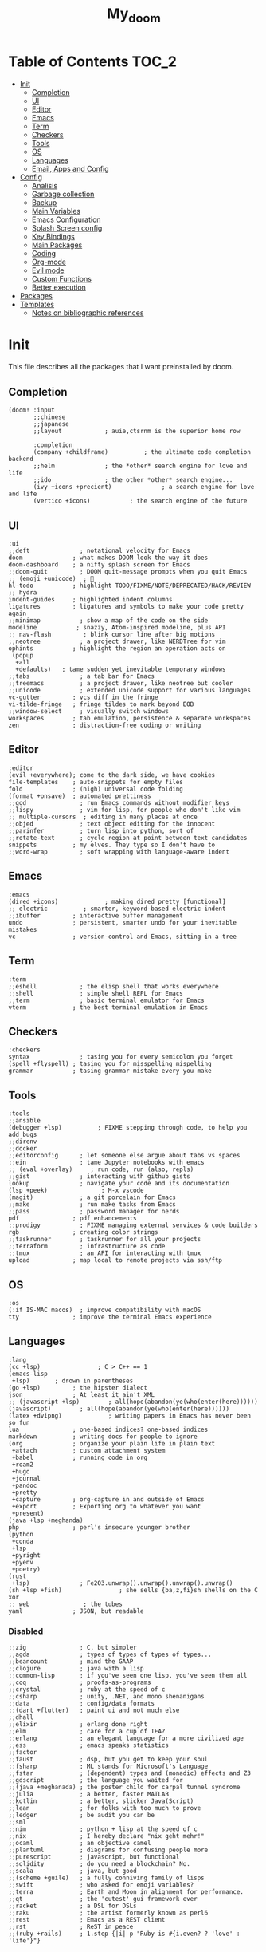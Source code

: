 #+TITLE: My_doom
#+description: This is a org file to store all my doom configuration neatly and organized
#+startup: fold
#+auto_tangle: t

* Table of Contents :TOC_2:
- [[#init][Init]]
  - [[#completion][Completion]]
  - [[#ui][UI]]
  - [[#editor][Editor]]
  - [[#emacs][Emacs]]
  - [[#term][Term]]
  - [[#checkers][Checkers]]
  - [[#tools][Tools]]
  - [[#os][OS]]
  - [[#languages][Languages]]
  - [[#email-apps-and-config][Email, Apps and Config]]
- [[#config][Config]]
  - [[#analisis][Analisis]]
  - [[#garbage-collection][Garbage collection]]
  - [[#backup][Backup]]
  - [[#main-variables][Main Variables]]
  - [[#emacs-configuration][Emacs Configuration]]
  - [[#splash-screen-config][Splash Screen config]]
  - [[#key-bindings][Key Bindings]]
  - [[#main-packages][Main Packages]]
  - [[#coding][Coding]]
  - [[#org-mode][Org-mode]]
  - [[#evil-mode][Evil mode]]
  - [[#custom-functions][Custom Functions]]
  - [[#better-execution][Better execution]]
- [[#packages][Packages]]
- [[#templates][Templates]]
  - [[#notes-on-bibliographic-references][Notes on bibliographic references]]

* Init
This file describes all the packages that I want preinstalled by doom.
** Completion
#+begin_src elisp :tangle "init.el"
(doom! :input
       ;;chinese
       ;;japanese
       ;;layout            ; auie,ctsrnm is the superior home row

       :completion
       (company +childframe)          ; the ultimate code completion backend
       ;;helm              ; the *other* search engine for love and life
       ;;ido               ; the other *other* search engine...
       (ivy +icons +precient)              ; a search engine for love and life
       (vertico +icons)           ; the search engine of the future
#+end_src
** UI
#+begin_src elisp :tangle "init.el"
       :ui
       ;;deft              ; notational velocity for Emacs
       doom              ; what makes DOOM look the way it does
       doom-dashboard    ; a nifty splash screen for Emacs
       ;;doom-quit         ; DOOM quit-message prompts when you quit Emacs
       ;; (emoji +unicode)  ; 🙂
       hl-todo           ; highlight TODO/FIXME/NOTE/DEPRECATED/HACK/REVIEW
       ;; hydra
       indent-guides     ; highlighted indent columns
       ligatures         ; ligatures and symbols to make your code pretty again
       ;;minimap           ; show a map of the code on the side
       modeline           ; snazzy, Atom-inspired modeline, plus API
       ;; nav-flash         ; blink cursor line after big motions
       ;;neotree           ; a project drawer, like NERDTree for vim
       ophints           ; highlight the region an operation acts on
        (popup
         +all
         +defaults)   ; tame sudden yet inevitable temporary windows
       ;;tabs              ; a tab bar for Emacs
       ;;treemacs          ; a project drawer, like neotree but cooler
       ;;unicode           ; extended unicode support for various languages
       vc-gutter         ; vcs diff in the fringe
       vi-tilde-fringe   ; fringe tildes to mark beyond EOB
       ;;window-select     ; visually switch windows
       workspaces        ; tab emulation, persistence & separate workspaces
       zen               ; distraction-free coding or writing
#+end_src
** Editor
#+begin_src elisp :tangle "init.el"
       :editor
       (evil +everywhere); come to the dark side, we have cookies
       file-templates    ; auto-snippets for empty files
       fold              ; (nigh) universal code folding
       (format +onsave)  ; automated prettiness
       ;;god               ; run Emacs commands without modifier keys
       ;;lispy             ; vim for lisp, for people who don't like vim
       ;; multiple-cursors  ; editing in many places at once
       ;;objed             ; text object editing for the innocent
       ;;parinfer          ; turn lisp into python, sort of
       ;;rotate-text       ; cycle region at point between text candidates
       snippets          ; my elves. They type so I don't have to
       ;;word-wrap         ; soft wrapping with language-aware indent
#+end_src
** Emacs
#+begin_src elisp :tangle "init.el"
       :emacs
       (dired +icons)             ; making dired pretty [functional]
       ;; electric          ; smarter, keyword-based electric-indent
       ;;ibuffer         ; interactive buffer management
       undo              ; persistent, smarter undo for your inevitable mistakes
       vc                ; version-control and Emacs, sitting in a tree
#+end_src
** Term
#+begin_src elisp :tangle "init.el"
       :term
       ;;eshell            ; the elisp shell that works everywhere
       ;;shell             ; simple shell REPL for Emacs
       ;;term              ; basic terminal emulator for Emacs
       vterm             ; the best terminal emulation in Emacs
#+end_src
** Checkers
#+begin_src elisp :tangle "init.el"
       :checkers
       syntax              ; tasing you for every semicolon you forget
       (spell +flyspell) ; tasing you for misspelling mispelling
       grammar           ; tasing grammar mistake every you make
#+end_src
** Tools
#+begin_src elisp :tangle "init.el"
       :tools
       ;;ansible
       (debugger +lsp)          ; FIXME stepping through code, to help you add bugs
       ;;direnv
       ;;docker
       ;;editorconfig      ; let someone else argue about tabs vs spaces
       ;;ein               ; tame Jupyter notebooks with emacs
       ;; (eval +overlay)     ; run code, run (also, repls)
       ;;gist              ; interacting with github gists
       lookup              ; navigate your code and its documentation
       (lsp +peek)               ; M-x vscode
       (magit)             ; a git porcelain for Emacs
       ;;make              ; run make tasks from Emacs
       ;;pass              ; password manager for nerds
       pdf               ; pdf enhancements
       ;;prodigy           ; FIXME managing external services & code builders
       rgb               ; creating color strings
       ;;taskrunner        ; taskrunner for all your projects
       ;;terraform         ; infrastructure as code
       ;;tmux              ; an API for interacting with tmux
       upload            ; map local to remote projects via ssh/ftp
#+end_src
** OS
#+begin_src elisp :tangle "init.el"
       :os
       (:if IS-MAC macos)  ; improve compatibility with macOS
       tty               ; improve the terminal Emacs experience
#+end_src
** Languages
#+begin_src elisp :tangle "init.el"
       :lang
       (cc +lsp)                ; C > C++ == 1
       (emacs-lisp
        +lsp)       ; drown in parentheses
       (go +lsp)         ; the hipster dialect
       json              ; At least it ain't XML
       ;; (javascript +lsp)        ; all(hope(abandon(ye(who(enter(here))))))
       (javascript)        ; all(hope(abandon(ye(who(enter(here))))))
       (latex +dvipng)             ; writing papers in Emacs has never been so fun
       lua               ; one-based indices? one-based indices
       markdown          ; writing docs for people to ignore
       (org              ; organize your plain life in plain text
        +attach          ; custom attachment system
        +babel           ; running code in org
        +roam2
        +hugo
        +journal
        +pandoc
        +pretty
        +capture         ; org-capture in and outside of Emacs
        +export          ; Exporting org to whatever you want
        +present)
       (java +lsp +meghanda)
       php               ; perl's insecure younger brother
       (python
        +conda
        +lsp
        +pyright
        +pyenv
        +poetry)
       (rust
        +lsp)              ; Fe2O3.unwrap().unwrap().unwrap().unwrap()
       (sh +lsp +fish)                ; she sells {ba,z,fi}sh shells on the C xor
       ;; web               ; the tubes
       yaml              ; JSON, but readable
#+end_src
*** Disabled
#+begin_src elisp :tangle "init.el"
       ;;zig               ; C, but simpler
       ;;agda              ; types of types of types of types...
       ;;beancount         ; mind the GAAP
       ;;clojure           ; java with a lisp
       ;;common-lisp       ; if you've seen one lisp, you've seen them all
       ;;coq               ; proofs-as-programs
       ;;crystal           ; ruby at the speed of c
       ;;csharp            ; unity, .NET, and mono shenanigans
       ;;data              ; config/data formats
       ;;(dart +flutter)   ; paint ui and not much else
       ;;dhall
       ;;elixir            ; erlang done right
       ;;elm               ; care for a cup of TEA?
       ;;erlang            ; an elegant language for a more civilized age
       ;;ess               ; emacs speaks statistics
       ;;factor
       ;;faust             ; dsp, but you get to keep your soul
       ;;fsharp            ; ML stands for Microsoft's Language
       ;;fstar             ; (dependent) types and (monadic) effects and Z3
       ;;gdscript          ; the language you waited for
       ;;(java +meghanada) ; the poster child for carpal tunnel syndrome
       ;;julia             ; a better, faster MATLAB
       ;;kotlin            ; a better, slicker Java(Script)
       ;;lean              ; for folks with too much to prove
       ;;ledger            ; be audit you can be
       ;;sml
       ;;nim               ; python + lisp at the speed of c
       ;;nix               ; I hereby declare "nix geht mehr!"
       ;;ocaml             ; an objective camel
       ;;plantuml          ; diagrams for confusing people more
       ;;purescript        ; javascript, but functional
       ;;solidity          ; do you need a blockchain? No.
       ;;scala             ; java, but good
       ;;(scheme +guile)   ; a fully conniving family of lisps
       ;;swift             ; who asked for emoji variables?
       ;;terra             ; Earth and Moon in alignment for performance.
       ;;qt                ; the 'cutest' gui framework ever
       ;;racket            ; a DSL for DSLs
       ;;raku              ; the artist formerly known as perl6
       ;;rest              ; Emacs as a REST client
       ;;rst               ; ReST in peace
       ;;(ruby +rails)     ; 1.step {|i| p "Ruby is #{i.even? ? 'love' : 'life'}"}
#+end_src
** Email, Apps and Config
#+begin_src elisp :tangle "init.el"
       :email
       ;; (mu4e +org +gmail)
       ;;notmuch
       ;;(wanderlust +gmail)

       :app
       ;;calendar
       ;;emms
       ;;everywhere        ; *leave* Emacs!? You must be joking
       ;;irc               ; how neckbeards socialize
       ;;(rss +org)        ; emacs as an RSS reader
       ;;twitter           ; twitter client https://twitter.com/vnought

       :config
       ;;literate
       (default +bindings +smartparens))
#+end_src

* Config
This is the meat of the config. Where most of the actual configuration happens.
** Analisis
Some variables to see what is making emacs slow.
#+begin_src elisp :tangle "config.el"
(setq use-package-compute-statistics nil)
#+end_src
** Garbage collection
#+begin_src elisp :tangle "config.el"
(server-start)
;; (setq gc-cons-threshold (100000000))
;; (setq gc-cons-percentage 0.5)
;; (run-with-idle-timer 5 t #'garbage-collect)
#+end_src
** Backup
#+begin_src elisp :tangle "config.el"
(setq backup-by-copying t ; don't clobber symlinks
      backup-directory-alist '(("." . "~/.saves")) ; don't litter my fs tree
      delete-old-versions t
      kept-new-versions 6
      kept-old-versions 2
      version-control t)
#+end_src
** Main Variables
Some variable's used all over the config
#+begin_src elisp :tangle "config.el"
(setq user-full-name "Italo Amaya Arlotti"
      user-mail-address "italoamaya@icloud.com")

(defvar Dropbox-dir "~/Personal/Dropbox"
  "Path the the directory of dropbox")

;; Themes
;; Spacegrey    Grey and contrast code
;; Miramare     greeny code and creamy text
;; FlatWhite    to highlight instead of changing the color of text
;; Gruvbox      to groove

(setq doom-theme 'doom-spacegrey
      doom-font (font-spec :family "FiraCode Nerd Font" :size 16 :height 181 :weight 'light)
      doom-variable-pitch-font (font-spec :family "FiraCode Nerd Font" :size 18)
      doom-big-font (font-spec :family "FiraCode Nerd Font" :size 24))

(setq +snippets-dir "~/Personal/Programing/Emacs/Snippets/")

(defconst doom-frame-transparency 100)
(set-frame-parameter (selected-frame) 'alpha doom-frame-transparency)
(add-to-list 'default-frame-alist `(alpha . ,doom-frame-transparency))
(defun dwc-smart-transparent-frame ()
  (set-frame-parameter
    (selected-frame)
    'alpha (if (frame-parameter (selected-frame) 'fullscreen)
              100
             doom-frame-transparency)))

#+end_src

** Emacs Configuration
#+begin_src elisp :tangle "config.el"
(setq display-line-numbers-type 'relative)
(setq confirm-kill-emacs nil)
(setq scroll-margin 8)
(setq tramp-default-method "ssh")
(smooth-scrolling-mode 1)

#+end_src

** Splash Screen config
#+begin_src elisp :tangle "config.el"
(defvar +fl/splashcii-query ""
  "The query to search on asciiur.com")

(defun +fl/splashcii-banner ()
  (mapc (lambda (line)
          (insert (propertize (+doom-dashboard--center +doom-dashboard--width line)
                              'face 'doom-dashboard-banner) " ")
          (insert "\n"))
        (split-string (with-output-to-string
                        (call-process "splashcii" nil standard-output nil +fl/splashcii-query))
                      "\n" t)))

(setq +doom-dashboard-ascii-banner-fn #'+fl/splashcii-banner)

(setq +fl/splashcii-query "dragon")
;; (setq fancy-splash-image (concat doom-private-dir "bonsai.png"))

(remove-hook '+doom-dashboard-functions #'doom-dashboard-widget-shortmenu)
;; (remove-hook '+doom-dashboard-functions #'doom-dashboard-widget-loaded)
(remove-hook '+doom-dashboard-functions #'doom-dashboard-widget-footer)
(add-hook! '+doom-dashboard-mode-hook (hide-mode-line-mode 1) (hl-line-mode -1))
(setq-hook! '+doom-dashboard-mode-hook evil-normal-state-cursor (list nil))
#+end_src

** Key Bindings
*** Find Files
#+begin_src elisp :tangle "config.el"
(map! :leader "f i D" #'italo/find/downloads)
(map! :leader "f i d" #'italo/find/doters)
(map! :leader "f i h" #'italo/find/Hugo)
(map! :leader "f i r" #'italo/find/Roam)
(map! :leader "f i R" #'italo/find/Repos)
#+end_src
*** Referencing
#+begin_src elisp :tangle "config.el"
(map!
      :leader
      (:prefix-map ("L" . "Library")
       :desc "open Library" "L" (lambda () (interactive)(find-file (concat org-roam-directory "references/Library.bib")))
       :desc "Find entry" "f" #'ivy-bibtex
       :desc "Org Ref Hydra citation" "R" #'org-ref-citation-hydra/body
       :desc "Org Ref Hydra bibtex" "r" #'org-ref-bibtex-hydra/body
       :desc "New entry from DOI" "d" #'doi-add-bibtex-entry
       )
      )
#+end_src
*** Ssh Deploy
#+begin_src elisp :tangle "config.el"
(map!
 :leader
 :desc "ssh deploy hydra panel" "r p" #'ssh-deploy-hydra/body
 )
#+end_src

*** Org Noter
#+begin_src elisp :tangle "config.el"
(map!
      :leader
      :map org-noter-notes-mode-map
      :desc "open org noter" "m n" #'org-noter
      ;; use Hydra to move arround
      )
#+end_src
*** Org roam bibtex
#+begin_src elisp :tangle "config.el"
(map!
      :leader
      :desc "insert bibliographic orb note" "n r b" #'orb-insert-link
      )
#+end_src
*** Org roam
#+begin_src elisp :tangle "config.el"
;; (map!
;;       :desc "insert bibliographic orb note" "C-i" #'org-roam-node-insert
;;       )
#+end_src
*** Org Noter
#+begin_src elisp :tangle "config.el"
(map! :leader :desc "noter precise note" "n r N i" #'org-noter-insert-precise-note)
#+end_src
*** Flyspell
#+begin_src elisp :tangle "config.el"
(map! :leader
      :desc "Correct Word"
      "t s" #'flyspell-auto-correct-word)

(map! :leader
      :desc "Change Dictionary"
      "t d" #'fd-switch-dictionary)
#+end_src

*** Rust
#+begin_src elisp :tangle "config.el"
(map! :after rustic-mode
      :map rustic-mode-map
      :leader
      :desc "Cargo add create"
      "m a" #'rustic-cargo-add)
#+end_src
*** Window Management
#+begin_src elisp :tangle "config.el"
(map! :leader
      :desc "delete other windows"
      "w w" #'delete-other-windows)
#+end_src
*** Dap mode
#+begin_src elisp :tangle "config.el"
(map! :map dap-mode-map
      :leader
      :prefix ("d" . "dap")
      ;; basics
      :desc "dap next"          "n" #'dap-next
      :desc "dap step in"       "i" #'dap-step-in
      :desc "dap step out"      "o" #'dap-step-out
      :desc "dap continue"      "c" #'dap-continue
      :desc "dap hydra"         "h" #'dap-hydra
      :desc "dap debug restart" "r" #'dap-debug-restart
      :desc "dap debug"         "s" #'dap-debug

      ;; debug
      :prefix ("dd" . "Debug")
      :desc "dap debug recent"  "r" #'dap-debug-recent
      :desc "dap debug last"    "l" #'dap-debug-last

      ;; eval
      :prefix ("de" . "Eval")
      :desc "eval"                "e" #'dap-eval
      :desc "eval region"         "r" #'dap-eval-region
      :desc "eval thing at point" "s" #'dap-eval-thing-at-point
      :desc "add expression"      "a" #'dap-ui-expressions-add
      :desc "remove expression"   "d" #'dap-ui-expressions-remove

      :prefix ("db" . "Breakpoint")
      :desc "dap breakpoint toggle"      "b" #'dap-breakpoint-toggle
      :desc "dap breakpoint condition"   "c" #'dap-breakpoint-condition
      :desc "dap breakpoint hit count"   "h" #'dap-breakpoint-hit-condition
      :desc "dap breakpoint log message" "l" #'dap-breakpoint-log-message)
#+end_src
*** Lsp mode
#+begin_src elisp :tangle "config.el"
(map! :leader
      :desc "lsp ivy workspace symbols"
      "l w" #'lsp-ivy-workspace-symbol)

(map! :leader
      :desc "Show lsp ui Doc"
      "l s" #'lsp-ui-doc-show)

(map! :leader
      :desc "Hide lsp ui Doc"
      "l h" #'lsp-ui-doc-hide)

(map! :leader
      :desc "Unfocus"
      "l u" #'lsp-ui-doc-unfocus-frame)

(map! :leader
      :desc "Glance lsp ui Doc"
      "l g" #'lsp-ui-doc-glance)

(map! :leader
      :desc "Focus lsp ui Doc"
      "l f" #'lsp-ui-doc-focus-frame)
#+end_src
*** Roam and org
#+begin_src elisp :tangle "config.el"
(map! :leader
      :desc "Next org header"
      "m j" #'org-next-visible-heading)

(map! :leader
      :desc "Next org header"
      "m k" #'org-previous-visible-heading)
(map! :leader
      :desc "Toggle org latex preview"
      "m m" #'org-latex-preview)
(map! :leader
      :desc "Roam Add Tag"
      "n r t" #'org-roam-tag-add)
(map! :leader
      :desc "Paste Screenshot"
      "n r p" #'org-download-clipboard)

(map! :leader
      :desc "Roam Add Alias"
      "n r a" #'org-roam-alias-add)
(map! :leader
      :desc "Org ui Open"
      "n r u" #'org-roam-ui-open)
#+end_src
*** Misc
These are all the custom key bindings in my config.
#+begin_src elisp :tangle "config.el"
(map! :leader "-" #'+doom-dashboard/open)
;; (map! "C-[Tab]" #'+fold/toggle)
(map! :leader "RET" #'so-long-mode)
(map! :leader "j" #'next-buffer)
(map! :leader "k" #'previous-buffer)
(map! "C-s" #'swiper)


(map! :leader
      :prefix ("l" . "LSP")
      :desc "list"
      "l" #'ivy-switch-buffer)

(map! :leader
      :desc "Vterm"
      "o v"#'oterm)


(map! :leader
      :desc "Search text recursivelly"
      "s t" #'counsel-rg)

(map! :leader
      :prefix ("g h" . "GHQ")
      :desc "Ghq get"
      "g" #'italo/exec/ghqGet)

#+end_src

** Main Packages
*** Dired
#+begin_src elisp :tangle "config.el"
(use-package! dired
  :defer 2
    :config
(after! evil-collection
    (evil-collection-define-key 'normal 'dired-mode-map
      "h" 'dired-up-directory
      "l" 'dired-find-file)
    )
  )
#+end_src
*** Beacon Mode
#+begin_src elisp :tangle "config.el"
;; (beacon-mode 1) it is currently uninstalled
#+end_src
*** SSH Deploy
#+begin_src elisp :tangle "config.el"
(use-package! ssh-deploy
  :after hydra
  :init
  (setq ssh-deploy-root-local (concat org-directory "/Hugo/")
        ssh-deploy-root-remote "/ssh:root@italoamaya.me:/home/ito/Hugo/"
        ssh-deploy-debug 1
        ssh-deploy-on-explicit-save 0
        ssh-deploy-async 1)
  :config
  (ssh-deploy-hydra "C-c C-z")
  (ssh-deploy-line-mode))
#+end_src
*** FlyCheck
#+begin_src elisp :tangle "config.el"
(setq flycheck-rust-cargo-executable "/Users/italo/.cargo/bin/cargo"
      flycheck-rust-executable "/Users/italo/.cargo/bin/rustc"
      flycheck-rust-clippy-executable "/Users/italo/.cargo/bin/cargo-clippy"
      flycheck-rustic-clippy-executable "/Users/italo/.cargo/bin/cargo-clippy")
#+end_src
*** Yas snippets
#+begin_src elisp :tangle "config.el"
(yas-global-mode 1)
#+end_src
*** Olivetti
#+begin_src elisp :tangle "config.el"
(use-package! olivetti
  :after org
  :init
  (setq olivetti-body-width 140)
  :hook (org-mode . olivetti-mode)
  :config
  (display-line-numbers-mode 0))
#+end_src
*** Magit
#+begin_src elisp :tangle "config.el"
(add-hook! 'magit-mode-hook #'magit-todos-mode)
#+end_src
*** Nano theme
#+begin_src elisp :tangle "config.el"
;; (use-package! nano-theme)
#+end_src
*** Websocket
#+begin_src elisp :tangle "config.el"
(use-package! websocket
    :after org-roam)
#+end_src
*** Which-key
#+begin_src elisp :tangle "config.el"
(use-package! which-key
    :config (setq which-key-idle-delay 0.1))
#+end_src
*** Vterm
#+begin_src elisp :tangle "config.el"
(defun vterm-padding ()
  (setq left-margin 5))

(add-hook! 'vterm-mode-hook #'vterm-padding)
#+end_src
*** Pdf view
#+begin_src elisp ;;:tangle "config.el"
(add-hook! 'pdf-tools-enabled-hook #'pdf-view-midnight-minor-mode)
(setq pdf-view-midnight-colors '("#ABB2BF" . "#282C35"))
(use-package pdf-view
  :hook (pdf-tools-enabled-hook . pdf-view-midnight-minor-mode)
  :hook (pdf-tools-enabled-hook . hide-mode-line-mode)
  :config
  (setq pdf-cache-image-limit 100)
  (setq pdf-cache-prefetch-delay 1.5)
  (setq pdf-view-midnight-colors '("#ABB2BF" . "#282C35")))
#+end_src
*** Company Mode
#+begin_src elisp :tangle "config.el"
(setq company-idle-delay 0.5)
(use-package! company-box
  :init
  (setq company-box-doc-enable nil
        company-box-doc-delay 0.5
        company-box-tooltip-maximum-width 160
        company-box--top 200
        company-box--height 50
        ))
#+end_src
*** Email
The main package here is mu4e
#+begin_src elisp :tangle "config.el"
;; we installed this with homebrew
(setq mu4e-mu-binary (executable-find "mu"))

;; this is the directory we created before:
(setq mu4e-maildir "~/.maildir")

;; this command is called to sync imap servers:
(setq mu4e-get-mail-command (concat (executable-find "mbsync") " -a"))
;; how often to call it in seconds:
(setq mu4e-update-interval 300)

;; save attachment to desktop by default
;; or another choice of yours:
(setq mu4e-attachment-dir "~/.maildir/Attachments")

;; rename files when moving - needed for mbsync:
(setq mu4e-change-filenames-when-moving t)

;; list of your email adresses:
(setq mu4e-user-mail-address-list '("italoamaya03@gmail.com"
                                    "italoamaya@icloud.com"))

;; check your ~/.maildir to see how the subdirectories are called
;; for the generic imap account:
;; e.g `ls ~/.maildir/example'
(setq   mu4e-maildir-shortcuts
        '(("/icloud/INBOX" . ?i)
          ("/icloud/Sent Messages" . ?I)
          ("/gmail/INBOX" . ?g)
          ("/gmail/[Gmail]/Sent Mail" . ?G)))

#+end_src
**** Contexts
#+begin_src elisp :tangle "config.el"
;; (setq mu4e-contexts
;;       `(,(make-mu4e-context
;;           :name "icloud"
;;           :enter-func
;;           (lambda () (mu4e-message "Enter italoamaya@icloud.com context"))
;;           :leave-func
;;           (lambda () (mu4e-message "Leave italoamaya@icloud.com context"))
;;           :match-func
;;           (lambda (msg)
;;             (when msg
;;               (mu4e-message-contact-field-matches msg
;;                                                   :to "italoamaya@icloud.com")))
;;           :vars '((user-mail-address . "italoamaya@icloud.com" )
;;                   (user-full-name . "Italo Amaya")
;;                   (mu4e-drafts-folder . "/icloud/Drafts")
;;                   (mu4e-refile-folder . "/icloud/Archive")
;;                   (mu4e-sent-folder . "/icloud/Sent Messages")
;;                   (mu4e-trash-folder . "/icloud/Deleted Messages")))

;;         ,(make-mu4e-context
;;           :name "gmail"
;;           :enter-func
;;           (lambda () (mu4e-message "Enter italoamaya03@gmail.com context"))
;;           :leave-func
;;           (lambda () (mu4e-message "Leave italoamaya03@gmail.com context"))
;;           :match-func
;;           (lambda (msg)
;;             (when msg
;;               (mu4e-message-contact-field-matches msg
;;                                                   :to "italoamaya03@gmail.com")))
;;           :vars '((user-mail-address . "italoamaya03@gmail.com")
;;                   (user-full-name . "Italo Amaya")
;;                   (mu4e-drafts-folder . "/gmail/Drafts")
;;                   (mu4e-refile-folder . "/gmail/Archive")
;;                   (mu4e-sent-folder . "/gmail/Sent")
;;                   (mu4e-trash-folder . "/gmail/Trash")))))

;; (setq mu4e-context-policy 'pick-first) ;; start with the first (default) context;
;; (setq mu4e-compose-context-policy 'ask) ;; ask for context if no context matches;
#+end_src
** Coding
*** Packages
**** Dap Mode
#+begin_src elisp :tangle "config.el"
(after! dap-mode
  (setq dap-python-debugger 'debugpy
        dap-python-executable "python3"
        python-shell-interpreter "python3")
        (require 'dap-python))
#+end_src
**** Tree sitter
#+begin_src elisp :tangle "config.el"
(use-package! tree-sitter
  :after lsp
  :config
  (require 'tree-sitter-langs)
  (global-tree-sitter-mode)
  (add-hook 'tree-sitter-after-on-hook #'tree-sitter-hl-mode))
#+end_src
**** Lsp
#+begin_src elisp :tangle "config.el"
;; The buffer thats imposible to get rid of unless you make a issue on github
(after! lsp-mode
  (setq lsp-signature-render-documentation nil))
#+end_src
**** Lsp Ui
#+begin_src elisp :tangle "config.el"
(use-package! lsp-ui
  :after lsp
  :config
  (setq lsp-ui-sideline-show-hover nil
      lsp-ui-sideline-show-code-actions t
      lsp-ui-doc-show-with-cursor nil
      lsp-ui-doc-show-with-mouse t
      lsp-ui-doc-max-width 450
      lsp-ui-doc-max-height 400
      lsp-ui-imenu-auto-refresh t
      lsp-ui-doc-position "top"))
#+end_src

#+RESULTS:

*** Languagues
**** Rust
***** Variables
#+begin_src elisp :tangle "config.el"
(add-hook! rust-mode-hook #'tree-sitter-mode)
(add-hook! tree-sitter-mode-hook #'tree-sitter-hl-mode)
#+end_src
**** C
#+begin_src elisp :tangle "config.el"
(setq-hook! 'c-mode-hook +format-with-lsp nil)
#+end_src
** Org-mode
*** Base
**** Setup
#+begin_src elisp :tangle "config.el"

(after! org
   (let* ((variable-tuple
          (cond
                ((x-list-fonts "Monaco")         '(:font "Monaco"))
                ((x-list-fonts "Source Sans Pro") '(:font "Source Sans Pro"))
                ((x-list-fonts "Lucida Grande")   '(:font "Lucida Grande"))
                ((x-list-fonts "Verdana")         '(:font "Verdana"))
                ((x-family-fonts "Sans Serif")    '(:family "Sans Serif"))
                (nil (warn "Cannot find a Sans Serif Font.  Install Source Sans Pro."))))
         (base-font-color     (face-foreground 'default nil 'default))
         (headline           `(:inherit default :weight bold)))

    (custom-theme-set-faces
     'user
     `(org-level-8 ((t (,@headline ,@variable-tuple))))
     `(org-level-7 ((t (,@headline ,@variable-tuple))))
     `(org-level-6 ((t (,@headline ,@variable-tuple))))
     `(org-level-5 ((t (,@headline ,@variable-tuple))))
     `(org-level-4 ((t (,@headline ,@variable-tuple :height 1.1))))
     `(org-level-3 ((t (,@headline ,@variable-tuple :height 1.25))))
     `(org-level-2 ((t (,@headline ,@variable-tuple :height 1.5))))
     `(org-level-1 ((t (,@headline ,@variable-tuple :height 1.75))))
     `(org-document-title ((t (,@headline ,@variable-tuple :height 2.0 :underline nil)))))))
#+end_src
**** Variables
#+begin_src elisp :tangle "config.el"
(setq org-directory "/Users/italo/Personal/Programing/Emacs/Org"
      org-ellipsis " ▾ "
      org-clock-sound (concat doom-private-dir "bell.wav")
      org-agenda-files (directory-files-recursively (concat org-directory "/Agenda/") "org$")
      +org-capture-todo-file (concat org-directory "/Agenda/todo.org")
      org-startup-with-inline-images t
      org-startup-folded nil
      org-clock-clocktable-default-properties '(:maxlevel 4)
      ;; org-startup-with-latex-preview t
      org-hide-emphasis-markers t
      org-journal-date-prefix "#+TITLE: "
      org-journal-date-format "%a, %d-%m-%Y"
      org-journal-file-format "%d-%m-%Y.org"
      org-journal-time-prefix "* "
      projectile-project-search-path '("~/Dot/" "~/Downloads/School/y1/"))

#+end_src
**** Org Capture templates
#+begin_src elisp :tangle "config.el"
#+end_src
*** Packages
**** Org Roam
***** Variables
#+begin_src elisp :tangle "config.el"
(setq org-roam-directory (concat org-directory "/roam/"))
(add-to-list 'display-buffer-alist
             '("\\*org-roam\\*"
               (display-buffer-in-direction)
               (direction . right)
               (window-width . 0.33)
               (window-height . fit-window-to-buffer)))
#+end_src
***** Capture Templates
#+begin_src elisp :tangle "config.el"
(setq org-roam-capture-templates '(
                                   ("d" "default" plain "\n\n\n* Main\n%?\n\n* References\n" :target
                                    (file+head "%<%Y%m%d%H%M%S>-${slug}.org" "#+title: ${title}\n#+filetags: :%^{Select Tag|Physics|Math|AppliedMaths|CompSci|Programming}:\n")
                                    :unnarrowed t)
                                   ("u" "uni" plain "\n\n\n* Main\n%?\n\n* References\n" :target
                                    (file+head "%<%Y%m%d%H%M%S>-${slug}.org" "#+title: ${title}\n#+filetags: :University:%^{Select Tag|Physics|Math|AppliedMaths|CompSci|Programming}:%^{Select Uni Course|ComputerProcessors|DataBases|DiscreteMaths|}:\n")
                                    :unnarrowed t)
                                   ("c" "CompSci" plain "\n\n\n* Main\n%?\n\n* References\n" :target
                                    (file+head "%<%Y%m%d%H%M%S>-${slug}.org" "#+title: ${title}\n#+filetags: :CompSci:%^{Select Further CompSci Topic|CyberSecurity}:\n")
                                    :unnarrowed t)
                                   ("r" "ref" plain "%?" :target
                                    (file+head "references/${citekey}.org" "#+title: ${title}\n")
                                    :unarrowed t)
                                   ("n" "ref + noter" plain "%?":target
                                    (file+head "references/${citekey}.org" "#+title: ${title}\n\n\n* ${title}\n:PROPERTIES:\n:Custom_ID: ${citekey}\n:URL: ${url}\n:AUTHOR: ${author-or-editor}\n:NOTER_DOCUMENT: ${file}\n:END:")
                                    :unarrowed t)
                                    ))
                                    ;; (file "~/.doom.d/templates/bibnote.org")
#+end_src
**** Org Roam Bibtex
#+begin_src elisp :tangle "config.el"
;; (setq! orb-note-actions-interface 'hydra)

;; (use-package! org-roam-bibtex
;;   :after org-roam
;;   :config
;;   (setq orb-preformat-keywords '("citekey" "title" "url" "author-or-editor" "date" "file")
;;         orb-roam-ref-format 'org-ref-v3
;;         orb-process-file-keyword t
;;         orb-attached-file-extensions '("pdf")))
#+end_src
**** Org ol
#+begin_src elisp :tangle "config.el"
(use-package! org-ol-tree
  :after org
  :commands org-ol-tree
  :hook (org-ol-tree-mode . visual-line-mode)
  :config
  (setq org-ol-tree-ui-window-auto-resize nil
        org-ol-tree-ui-window-max-width 0.3
        org-ol-tree-ui-window-position 'right))
(map! :map org-mode-map
      :after org
      :localleader
      :desc "Outline" "O" #'org-ol-tree)
#+end_src
**** Org preview
#+begin_src elisp :tangle "config.el"
(use-package! org-preview
  :after org
  :config
  (setq org-format-latex-options (plist-put org-format-latex-options :scale 2.0)))

(add-hook! 'org-mode-hook #'org-preview-mode)
#+end_src
**** Org Sticky header
#+begin_src elisp :tangle "config.el"
(use-package! org-sticky-header
  :after org
  :hook (org-mode . org-sticky-header-mode))

#+end_src
**** Org Ref
#+begin_src elisp :tangle "config.el"
;; (use-package! org-ref
;;   :after org
;;   :init
;;   (setq bibtex-autokey-year-length 4
;;     bibtex-autokey-name-year-separator "-"
;;     bibtex-autokey-year-title-separator "-"
;;     bibtex-autokey-titleword-separator "-"
;;     bibtex-autokey-titlewords 2
;;     bibtex-autokey-titlewords-stretch 1
;;     bibtex-autokey-titleword-length 5
;;     bibtex-completion-pdf-field "file"
;;     bibtex-completion-pdf-symbol "⌘"
;;     bibtex-completion-notes-symbol "✎"
;;     )
;;   (setq org-latex-pdf-process (list "latexmk -f -pdf -%latex -interaction=nonstopmode -bibtex -output-directory=%o %f"))

;;   (setq bibtex-completion-display-formats
;;     '((article       . "${=has-pdf=:1}${=has-note=:1} ${=type=:3} ${year:4} ${author:36} ${title:*} ${journal:40}")
;;       (inbook        . "${=has-pdf=:1}${=has-note=:1} ${=type=:3} ${year:4} ${author:36} ${title:*} Chapter ${chapter:32}")
;;       (incollection  . "${=has-pdf=:1}${=has-note=:1} ${=type=:3} ${year:4} ${author:36} ${title:*} ${booktitle:40}")
;;       (inproceedings . "${=has-pdf=:1}${=has-note=:1} ${=type=:3} ${year:4} ${author:36} ${title:*} ${booktitle:40}")
;;       (t             . "${=has-pdf=:1}${=has-note=:1} ${=type=:3} ${year:4} ${author:36} ${title:*}")))

;;   (setq org-ref-insert-link-function 'org-ref-insert-link-hydra/body
;;       org-ref-insert-cite-function 'org-ref-cite-insert-ivy
;;       org-ref-csl-default-style (concat org-directory "/templates/harvard-university-of-leeds.csl")
;;       org-ref-insert-label-function 'org-ref-insert-label-link
;;       org-ref-insert-ref-function 'org-ref-insert-ref-link
;;       org-ref-cite-onclick-function (lambda (_) (org-ref-citation-hydra/body)))
;;   )
#+end_src
**** Bibtex
#+begin_src elisp :tangle "config.el"
;; (setq bibtex-completion-bibliography (concat org-roam-directory "references/Library.bib")
;;       bibtex-completion-library-path (concat org-roam-directory "references/sources/")
;; )
#+end_src
**** Org Noter
#+begin_src elisp :tangle "config.el"
;; (use-package! org-noter
;;   :after org
;;   :config
;;   (setq org-noter-notes-search-path (concat org-roam-directory "references/sources/")))
#+end_src
**** Org Auto Tangle
#+begin_src elisp :tangle "config.el"
(use-package! org-auto-tangle
  :hook (org-mode . org-auto-tangle-mode))
#+end_src
**** Ox Hugo
#+begin_src elisp :tangle "config.el"
(use-package! ox-hugo
  :init
  (setq org-hugo-base-dir (concat org-directory "/personal/")) ;; The path to hugo site
  )
#+end_src
**** Org Roam UI
#+begin_src elisp :tangle "config.el"
(use-package! org-roam-ui
    :after org-roam
    :config
    (setq org-roam-ui-sync-theme t
          org-roam-ui-follow t
          org-roam-ui-update-on-save t
          org-roam-ui-open-on-start t))
#+end_src
**** Org Download
#+begin_src elisp :tangle "config.el"
(use-package! org-download
    :after org
    :defer nil
    :custom
    (org-download-method 'directory)
    (org-download-image-dir "files")
    (org-download-heading-lvl nil)
    (org-download-timestamp "%Y%m%d-%H%M%S_")
    (org-download-image-org-width 300)
    (org-download-screenshot-method "/usr/local/bin/pngpaste %s")
    :config
    (require 'org-download)
    (org-download-enable))
#+end_src
**** Org Bullets
#+begin_src elisp :tangle "config.el"
(use-package! org-bullets
    :hook (org-mode . org-bullets-mode)
    :custom
    (org-bullets-bullet-list '("◉" "○" "■" "◆" "▲" "▶")))
#+end_src
**** Org-ox
#+begin_src elisp :tangle "config.el"
(after! ox-latex
  (add-to-list 'org-latex-classes
               '("altacv" "\\documentclass[10pt,a4paper,ragged2e,withhyper]{altacv}
                    % Change the page layout if you need to
                    \\geometry{left=1.25cm,right=1.25cm,top=1.5cm,bottom=1.5cm,columnsep=1.2cm}

                    % Use roboto and lato for fonts
                    \\renewcommand{\\familydefault}{\\sfdefault}

                    % Change the colours if you want to
                    \\definecolor{SlateGrey}{HTML}{2E2E2E}
                    \\definecolor{LightGrey}{HTML}{666666}
                    \\definecolor{DarkPastelRed}{HTML}{450808}
                    \\definecolor{PastelRed}{HTML}{8F0D0D}
                    \\definecolor{GoldenEarth}{HTML}{E7D192}
                    \\colorlet{name}{black}
                    \\colorlet{tagline}{PastelRed}
                    \\colorlet{heading}{DarkPastelRed}
                    \\colorlet{headingrule}{GoldenEarth}
                    \\colorlet{subheading}{PastelRed}
                    \\colorlet{accent}{PastelRed}
                    \\colorlet{emphasis}{SlateGrey}
                    \\colorlet{body}{LightGrey}

                    % Change some fonts, if necessary
                    \\renewcommand{\\namefont}{\\Huge\\rmfamily\\bfseries}
                    \\renewcommand{\\personalinfofont}{\\footnotesize}
                    \\renewcommand{\\cvsectionfont}{\\LARGE\\rmfamily\\bfseries}
                    \\renewcommand{\\cvsubsectionfont}{\\large\\bfseries}

                    % Change the bullets for itemize and rating marker
                    % for \cvskill if you want to
                    \\renewcommand{\\itemmarker}{{\\small\\textbullet}}
                    \\renewcommand{\\ratingmarker}{\\faCircle}
                    "

                    ("\\cvsection{%s}" . "\\cvsection*{%s}")
                    ("\\cvevent{%s}" . "\\cvevent*{%s}")
               )
               '("org-plain-latex"
                    "\\documentclass{article}
                        [NO-DEFAULT-PACKAGES]
                        [PACKAGES]
                        [EXTRA]"
                    ("\\section{%s}" . "\\section*{%s}")
                    ("\\subsection{%s}" . "\\subsection*{%s}")
                    ("\\subsubsection{%s}" . "\\subsubsection*{%s}")
                    ("\\paragraph{%s}" . "\\paragraph*{%s}")
               ("\\subparagraph{%s}" . "\\subparagraph*{%s}")
               )))
#+end_src
**** Ox-Latex
#+begin_src elisp :tangle "config.el"
(use-package! ox-latex
  :config
  ;; code here will run after the package is loaded
  (setq org-latex-pdf-process
        '("pdflatex -interaction nonstopmode -output-directory %o %f"
          "pdflatex -interaction nonstopmode -output-directory %o %f"
          "pdflatex -interaction nonstopmode -output-directory %o %f"))
  (setq org-latex-with-hyperref nil) ;; stop org adding hypersetup{author..} to latex export
  ;; (setq org-latex-prefer-user-labels t)

  ;; deleted unwanted file extensions after latexMK
  (setq org-latex-logfiles-extensions
        (quote ("lof" "lot" "tex~" "aux" "idx" "log" "out" "toc" "nav" "snm" "vrb" "dvi" "fdb_latexmk" "blg" "brf" "fls" "entoc" "ps" "spl" "bbl" "xmpi" "run.xml" "bcf" "acn" "acr" "alg" "glg" "gls" "ist"))))

(after! org
  ;; deleted unwanted file extensions after latexMK
  (setq org-latex-logfiles-extensions
        (quote ("lof" "lot" "tex~" "aux" "idx" "log" "out" "toc" "nav" "snm" "vrb" "dvi" "fdb_latexmk" "blg" "brf" "fls" "entoc" "ps" "spl" "bbl" "xmpi" "run.xml" "bcf" "acn" "acr" "alg" "glg" "gls" "ist")))

  (use-package! ox-extra
    :config
    (ox-extras-activate '(latex-header-blocks ignore-headlines))))
#+end_src
**** Org Fancy Priorities
#+begin_src elisp :tangle "config.el"
(after! org-fancy-priorities
  (setq org-fance-priorities-list '("■","■","■")))
#+end_src
** Evil mode
#+begin_src elisp :tangle "config.el"
(evil-global-set-key 'motion "j" 'evil-next-visual-line)
(evil-global-set-key 'motion "k" 'evil-previous-visual-line)
(define-key evil-ex-map "W" 'save-buffer)
(define-key evil-ex-map "q" 'save-buffer)
#+end_src
** Custom Functions
*** Change Dictionary
#+begin_src elisp :tangle "config.el"
(defun fd-switch-dictionary()
      (interactive)
      (let* ((dic ispell-current-dictionary)
    	 (change (if (string= dic "spanish") "english" "spanish")))
        (ispell-change-dictionary change)
        (message "Dictionary switched from %s to %s" dic change)
        ))
#+end_src
*** Bibtex from Jstore
#+begin_src elisp :tangle "config.el"
(defun insert-bibtex-from-jstor-stable-url (link)
  (interactive "sJstor Link: ")
  (shell-command (format (concat "~/.config/Bin/practical/getJstorLink.sh " "'" "%s" "'") link)))

#+end_src

*** Ox-latex
#+begin_src elisp :tangle "config.el"
(defun insert-setup-file()
  (interactive)
  (insert (concat "#+SETUPFILE: " org-directory "/templates/org-plain-latex-export.org")))
#+end_src
*** Insert file path
#+begin_src elisp :tangle "config.el"
(defun insert-file-path ()
  "Insert file path."
  (interactive)
  (unless (featurep 'counsel) (require 'counsel))
        (ivy-read "Find file: " 'read-file-name-internal
                  :matcher #'counsel--find-file-matcher
                  :action
                  (lambda (x)
                    (insert x))))
#+end_src
*** Open term
#+begin_src elisp :tangle "config.el"
(defun oterm()
  (interactive)
  (vterm)
  (doom/window-maximize-buffer))
#+end_src
*** Find Functions
#+begin_src elisp :tangle "config.el"
(defun italo/find/Repos ()
  (interactive)
  (doom-project-find-file "/Users/italo/Personal/Programing/Repos/"))

(defun italo/find/Roam ()
  (interactive)
  (doom-project-find-file org-roam-directory))

(defun italo/find/Hugo ()
  (interactive)
  (doom-project-find-file (concat org-directory "/Hugo/")))

(defun italo/find/doters ()
  (interactive)
  (doom-project-find-file "~/Doters/"))

(defun italo/find/downloads ()
  (interactive)
  (doom-project-find-file "~/Downloads/"))
#+end_src
*** Exec Functions
#+begin_src elisp :tangle "config.el"
(defun italo/exec/ghqGet (link)
  (interactive "sRepo Link: ")
  (shell-command (format "ghq get %s" link)))

#+end_src

** Better execution
#+begin_src elisp :tangle "config.el"
(use-package! exec-path-from-shell
 :custom
 (shell-file-name "/usr/local/bin/fish" "This is necessary because some Emacs install overwrite this variable")
 (exec-path-from-shell-variables '("PATH" "MANPATH" "PKG_CONFIG_PATH") "This adds PKG_CONFIG_PATH to the list of variables to grab. I prefer to set the list explicitly so I know exactly what is getting pulled in.")
 :init
  (if (string-equal system-type "darwin")
    (exec-path-from-shell-initialize)))
#+end_src
* Packages
#+begin_src elisp :tangle "packages.el"
;; -*- no-byte-compile: t; -*-
;;; $DOOMDIR/packages.el

;; To install a package with Doom you must declare them here and run 'doom sync'
;; on the command line, then restart Emacs for the changes to take effect -- or
;; use 'M-x doom/reload'.
(package! exec-path-from-shell)
(package! smooth-scrolling)
;; (package! beacon)
;; (package! ivy-bibtex)
(package! tree-sitter)
(package! tree-sitter-langs)

;; Nice sticky header for functions
(package! topsy
  :recipe (:host github :repo "alphapapa/topsy.el" :branch "master"))

(package! olivetti)

;; Align tables
(package! valign)

;;; Themes
;; (package! poet-theme)
;; (package! modus-themes)
;; (package! solo-jazz-theme)
;; (package! srcery-theme)
;; (package! tron-legacy-theme)

;; Show colors
;; (package! rainbow-mode)

;; Org related
(package! org-download)
(package! org-bullets)
;; (package! org-ref)
(package! org-roam-ui)
;; (package! org-noter)
;; (package! org-roam-bibtex)
(package! org-auto-tangle)
(package! org-sticky-header)
(package! org-preview
  :recipe (:host github :repo "karthink/org-preview" :branch "master"))
(package! org-ol-tree
  :recipe (:host github :repo "Townk/org-ol-tree" :branch "main"))

;; Debug
;; (package! explain-pause-mode)
#+end_src

* Templates
** Notes on bibliographic references
[[file:./templates/bibnote.org]]

